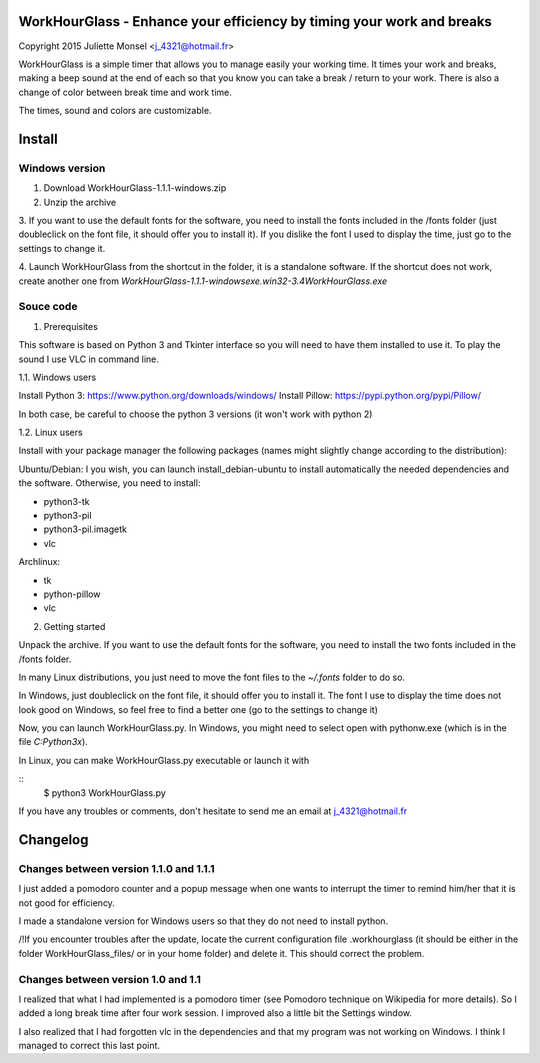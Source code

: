 WorkHourGlass - Enhance your efficiency by timing your work and breaks
======================================================================
Copyright 2015 Juliette Monsel <j_4321@hotmail.fr>

WorkHourGlass is a simple timer that allows you to manage easily your 
working time. It times your work and breaks, making a beep sound at the 
end of each so that you know you can take a break / return to your work.
There is also a change of color between break time and work time.

The times, sound and colors are customizable.

Install
=======

Windows version
---------------

1. Download WorkHourGlass-1.1.1-windows.zip

2. Unzip the archive

3. If you want to use the default fonts for the software, you need to 
install the fonts included in the /fonts folder (just doubleclick  on 
the font file, it should offer you to install it). 
If you dislike the font I used to display the time, just go to the 
settings to change it.

4. Launch WorkHourGlass from the shortcut in the folder, it is a 
standalone software. If the shortcut does not work, create another one 
from `WorkHourGlass-1.1.1-windows\exe.win32-3.4\WorkHourGlass.exe`

Souce code
----------

1. Prerequisites

This software is based on Python 3 and Tkinter interface so you will need 
to have them installed to use it. To play the sound I use VLC in command
line.

1.1. Windows users

Install Python 3: https://www.python.org/downloads/windows/
Install Pillow: https://pypi.python.org/pypi/Pillow/

In both case, be careful to choose the python 3 versions 
(it won't work with python 2)

1.2. Linux users

Install with your package manager the following packages (names might 
slightly change according to the distribution):

Ubuntu/Debian:
I you wish, you can launch install_debian-ubuntu to install 
automatically the needed dependencies and the software. Otherwise, 
you need to install:

- python3-tk 
- python3-pil
- python3-pil.imagetk
- vlc

Archlinux:

- tk
- python-pillow
- vlc

2. Getting started

Unpack the archive. If you want to use the default fonts for the software,
you need to install the two fonts included in the /fonts folder.

In many Linux distributions, you just need to move the font files to the
`~/.fonts` folder to do so.

In Windows, just doubleclick on the font file, it should offer you to
install it. The font I use to display the time does not look good on
Windows, so feel free to find a better one (go to the settings to change
it)

Now, you can launch WorkHourGlass.py.
In Windows, you might need to select open with pythonw.exe (which is in
the file `C:\Python3x`).

In Linux, you can make WorkHourGlass.py executable or launch it with

:: 
    $ python3 WorkHourGlass.py

If you have any troubles or comments, don't hesitate to send me an email
at j_4321@hotmail.fr



Changelog
=========

Changes between version 1.1.0 and 1.1.1
---------------------------------------

I just added a pomodoro counter and a popup message when one wants to
interrupt the timer to remind him/her that it is not good for efficiency.

I made a standalone version for Windows users so that they do not need
to install python.

/!\ If you encounter troubles after the update, locate the current 
configuration file .workhourglass (it should be either in the folder 
WorkHourGlass_files/ or in your home folder) and delete it. This should 
correct the problem.

Changes between version 1.0 and 1.1
-------------------------------------

I realized that what I had implemented is a pomodoro timer (see Pomodoro
technique on Wikipedia for more details). So I added a long break time
after four work session. I improved also a little bit the Settings
window.

I also realized that I had forgotten vlc in the dependencies and that my
program was not working on Windows. I think I managed to correct this
last point.
